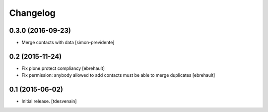 Changelog
=========


0.3.0 (2016-09-23)
------------------

- Merge contacts with data
  [simon-previdente]


0.2 (2015-11-24)
----------------

- Fix plone.protect compliancy
  [ebrehault]

- Fix permission: anybody allowed to add contacts must be able to merge
  duplicates
  [ebrehault]


0.1 (2015-06-02)
----------------

- Initial release.
  [tdesvenain]
